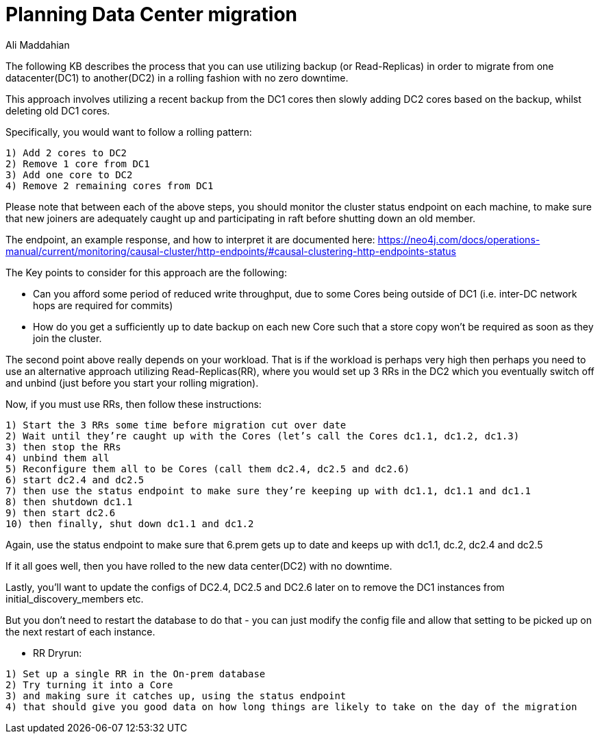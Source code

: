 = Planning Data Center migration
:slug: Planning-Data-Center-Migration
:author: Ali Maddahian
:category: cluster
:tags: disk, operation, storage, cluster, capacity
:neo4j-versions: 3.5,4.0,4.1,4.2

The following KB describes the process that you can use utilizing backup (or Read-Replicas) in order to migrate from one datacenter(DC1) to another(DC2) in a rolling fashion with no zero downtime.
  
This approach involves utilizing a recent backup from the DC1 cores then slowly adding DC2 cores based on the backup, whilst deleting old DC1 cores.

Specifically, you would want to follow a  rolling pattern:  

```
1) Add 2 cores to DC2  
2) Remove 1 core from DC1 
3) Add one core to DC2 
4) Remove 2 remaining cores from DC1 
```

Please note that between each of the above steps, you should monitor the cluster status endpoint on each machine, to make sure that new joiners are adequately caught up and participating in raft before shutting down an old member. 

The endpoint, an example response, and how to interpret it are documented here: https://neo4j.com/docs/operations-manual/current/monitoring/causal-cluster/http-endpoints/#causal-clustering-http-endpoints-status
 
The Key points to consider for this approach are the following:

* Can you afford some period of reduced write throughput, due to some Cores being outside of DC1 (i.e. inter-DC network hops are required for commits)
* How do you get a sufficiently up to date backup on each new Core such that a store copy won’t be required as soon as they join the cluster.
 
The second point above really depends on your workload.  That is if the workload is perhaps very high then perhaps you need to use an alternative approach utilizing Read-Replicas(RR), where you would set up 3 RRs in the DC2 which you eventually switch off and unbind (just before you start your rolling migration).

Now, if you must use RRs, then follow these instructions:

```
1) Start the 3 RRs some time before migration cut over date
2) Wait until they’re caught up with the Cores (let’s call the Cores dc1.1, dc1.2, dc1.3)
3) then stop the RRs
4) unbind them all
5) Reconfigure them all to be Cores (call them dc2.4, dc2.5 and dc2.6)
6) start dc2.4 and dc2.5
7) then use the status endpoint to make sure they’re keeping up with dc1.1, dc1.1 and dc1.1
8) then shutdown dc1.1
9) then start dc2.6
10) then finally, shut down dc1.1 and dc1.2

```

Again, use the status endpoint to make sure that 6.prem gets up to date and keeps up with dc1.1, dc.2, dc2.4 and dc2.5

If it all goes well, then you have rolled to the new data center(DC2) with no downtime.

Lastly, you’ll want to update the configs of DC2.4, DC2.5 and DC2.6 later on to remove the DC1 instances from initial_discovery_members etc.

But you don’t need to restart the database to do that - you can just modify the config file and allow that setting to be picked up on the next restart of each instance.
 
 
* RR Dryrun:
 
```
1) Set up a single RR in the On-prem database
2) Try turning it into a Core
3) and making sure it catches up, using the status endpoint
4) that should give you good data on how long things are likely to take on the day of the migration
 


